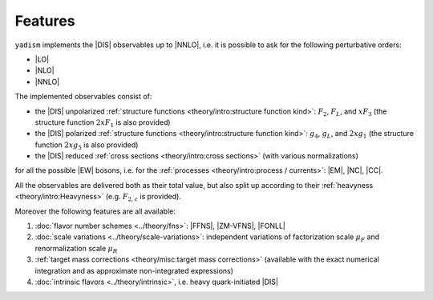Features
=========

``yadism`` implements the |DIS| observables up to |NNLO|, i.e. it is possible to
ask for the following perturbative orders:

- |LO|
- |NLO|
- |NNLO|

The implemented observables consist of:

- the |DIS| unpolarized :ref:`structure functions
  <theory/intro:structure function kind>`: :math:`F_2`, :math:`F_L`, and
  :math:`x F_3` (the structure function :math:`2 x F_1` is also provided)
- the |DIS| polarized :ref:`structure functions
  <theory/intro:structure function kind>`: :math:`g_4`, :math:`g_L`, and
  :math:`2 x g_1` (the structure function :math:`2 x g_5` is also provided)
- the |DIS| reduced :ref:`cross sections <theory/intro:cross sections>`
  (with various normalizations)

for all the possible |EW| bosons, i.e. for the :ref:`processes
<theory/intro:process / currents>`: |EM|, |NC|, |CC|.

All the observables are delivered both as their total value, but also split up
according to their :ref:`heavyness <theory/intro:Heavyness>` (e.g.
:math:`F_{2,c}` is provided).

Moreover the following features are all available:

1. :doc:`flavor number schemes <../theory/fns>`: |FFNS|, |ZM-VFNS|, |FONLL|
2. :doc:`scale variations <../theory/scale-variations>`: independent variations
   of factorization scale :math:`\mu_F` and renormalization scale :math:`\mu_R`
3. :ref:`target mass corrections <theory/misc:target mass corrections>`
   (available with the exact numerical integration and as approximate
   non-integrated expressions)
4. :doc:`intrinsic flavors <../theory/intrinsic>`, i.e. heavy quark-initiated |DIS|
